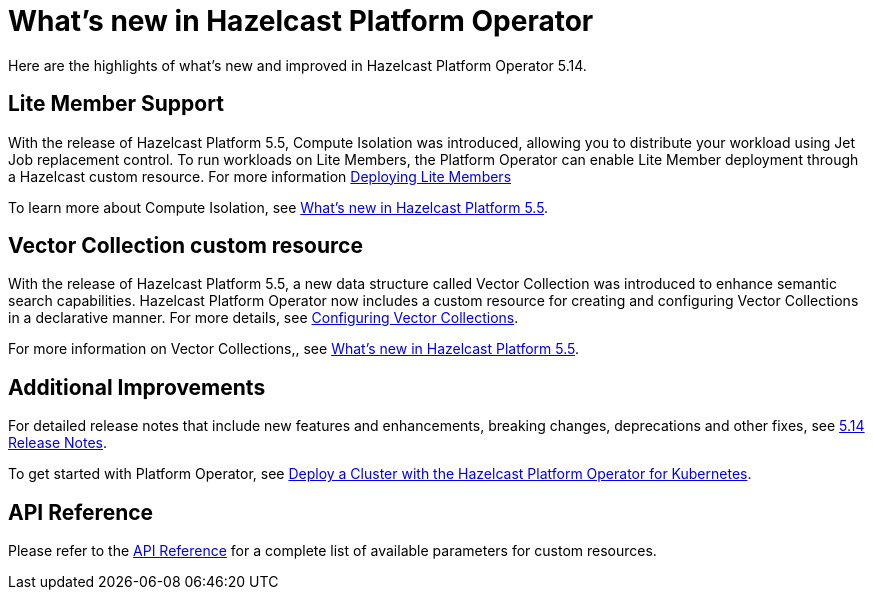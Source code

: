 = What's new in Hazelcast Platform Operator
:description: Here are the highlights of what's new and improved in Hazelcast Platform Operator 5.14.

{description}


== Lite Member Support

With the release of Hazelcast Platform 5.5, Compute Isolation was introduced, allowing you to distribute your workload using Jet Job replacement control. To run workloads on Lite Members, the Platform Operator can enable Lite Member deployment through a Hazelcast custom resource. For more information xref:lite-members.adoc[Deploying Lite Members]

To learn more about Compute Isolation, see https://docs.hazelcast.com/hazelcast/latest/whats-new#distribute-your-workload-with-jet-job-placement-control[What's new in Hazelcast Platform 5.5].


== Vector Collection custom resource

With the release of Hazelcast Platform 5.5, a new data structure called Vector Collection was introduced to enhance semantic search capabilities. Hazelcast Platform Operator now includes a custom resource for creating and configuring Vector Collections in a declarative manner. For more details, see xref:vector-collection-configuration.adoc[Configuring Vector Collections].

For more information on Vector Collections,, see https://docs.hazelcast.com/hazelcast/5.5/whats-new#new-vector-collection-for-building-semantic-search-beta[What's new in Hazelcast Platform 5.5].

== Additional Improvements

For detailed release notes that include new features and enhancements, breaking changes, deprecations and other fixes, see xref:release-notes.adoc[5.14 Release Notes].

To get started with Platform Operator, see xref:get-started.adoc[Deploy a Cluster with the Hazelcast Platform Operator for Kubernetes].

== API Reference

Please refer to the xref:api-ref.adoc[API Reference] for a complete list of available parameters for custom resources.
